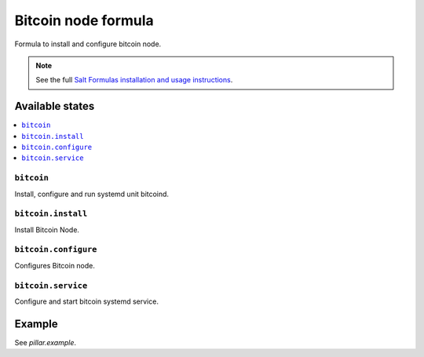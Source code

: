 =======
Bitcoin node formula
=======

Formula to install and configure bitcoin node.

.. note::

    See the full `Salt Formulas installation and usage instructions
    <http://docs.saltstack.com/en/latest/topics/development/conventions/formulas.html>`_.

Available states
================

.. contents::
    :local:

``bitcoin``
--------

Install, configure and run systemd unit bitcoind.

``bitcoin.install``
--------

Install Bitcoin Node.

``bitcoin.configure``
--------

Configures Bitcoin node.

``bitcoin.service``
--------

Configure and start bitcoin systemd service.

Example
=======

See *pillar.example*.

